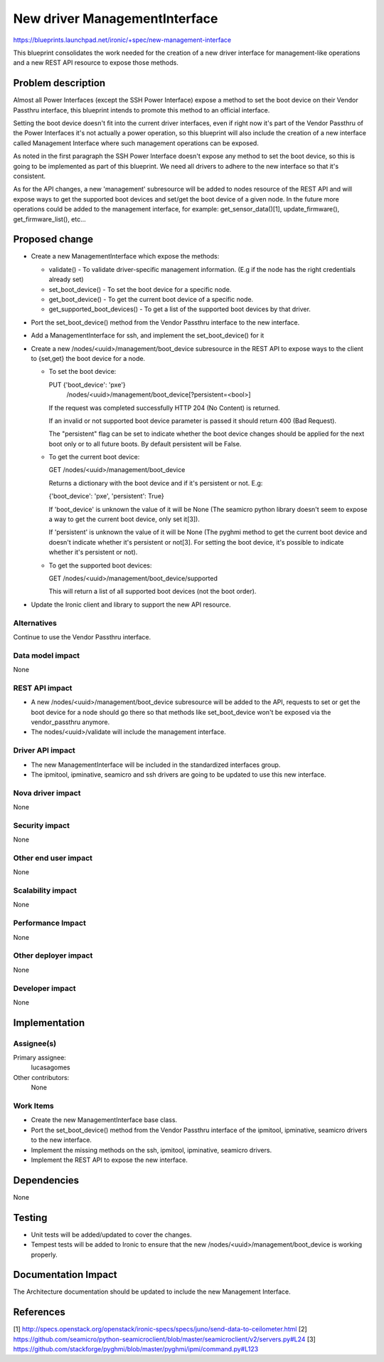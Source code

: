 ..
 This work is licensed under a Creative Commons Attribution 3.0 Unported
 License.

 http://creativecommons.org/licenses/by/3.0/legalcode

==============================
New driver ManagementInterface
==============================

https://blueprints.launchpad.net/ironic/+spec/new-management-interface

This blueprint consolidates the work needed for the creation of a new
driver interface for management-like operations and a new REST API
resource to expose those methods.

Problem description
===================

Almost all Power Interfaces (except the SSH Power Interface) expose a
method to set the boot device on their Vendor Passthru interface, this
blueprint intends to promote this method to an official interface.

Setting the boot device doesn't fit into the current driver interfaces,
even if right now it's part of the Vendor Passthru of the Power Interfaces
it's not actually a power operation, so this blueprint will also include
the creation of a new interface called Management Interface where such
management operations can be exposed.

As noted in the first paragraph the SSH Power Interface doesn't expose
any method to set the boot device, so this is going to be implemented
as part of this blueprint. We need all drivers to adhere to the new
interface so that it's consistent.

As for the API changes, a new 'management' subresource will be added to
nodes resource of the REST API and will expose ways to get the supported
boot devices and set/get the boot device of a given node. In the future
more operations could be added to the management interface, for example:
get_sensor_data()[1], update_firmware(), get_firmware_list(), etc...

Proposed change
===============

* Create a new ManagementInterface which expose the methods:

  - validate() - To validate driver-specific management
    information. (E.g if the node has the right credentials already set)

  - set_boot_device() - To set the boot device for a specific node.

  - get_boot_device() - To get the current boot device of a specific node.

  - get_supported_boot_devices() - To get a list of the supported boot
    devices by that driver.

* Port the set_boot_device() method from the Vendor Passthru interface
  to the new interface.

* Add a ManagementInterface for ssh, and implement the set_boot_device()
  for it

* Create a new /nodes/<uuid>/management/boot_device subresource in the
  REST API to expose ways to the client to {set,get} the boot device for
  a node.

  - To set the boot device:

    PUT {'boot_device': 'pxe'}
        /nodes/<uuid>/management/boot_device[?persistent=<bool>]

    If the request was completed successfully HTTP 204 (No Content)
    is returned.

    If an invalid or not supported boot device parameter is passed it
    should return 400 (Bad Request).

    The "persistent" flag can be set to indicate whether the boot device
    changes should be applied for the next boot only or to all future
    boots. By default persistent will be False.

  - To get the current boot device:

    GET /nodes/<uuid>/management/boot_device

    Returns a dictionary with the boot device and if it's persistent or
    not. E.g:

    {'boot_device': 'pxe', 'persistent': True}

    If 'boot_device' is unknown the value of it will be None (The seamicro
    python library doesn't seem to expose a way to get the current boot
    device, only set it[3]).

    If 'persistent' is unknown the value of it will be None (The pyghmi
    method to  get the current boot device and doesn't indicate whether
    it's persistent or not[3]. For setting the boot device, it's possible
    to indicate whether it's persistent or not).

  - To get the supported boot devices:

    GET /nodes/<uuid>/management/boot_device/supported

    This will return a list of all supported boot devices (not the
    boot order).

* Update the Ironic client and library to support the new API resource.

Alternatives
------------

Continue to use the Vendor Passthru interface.

Data model impact
-----------------

None

REST API impact
---------------

* A new /nodes/<uuid>/management/boot_device subresource will be added
  to the API, requests to set or get the boot device for a node should
  go there so that methods like set_boot_device won't be exposed via the
  vendor_passthru anymore.

* The nodes/<uuid>/validate will include the management interface.

Driver API impact
-----------------

* The new ManagementInterface will be included in the standardized
  interfaces group.

* The ipmitool, ipminative, seamicro and ssh drivers are going to be
  updated to use this new interface.

Nova driver impact
------------------

None

Security impact
---------------

None

Other end user impact
---------------------

None

Scalability impact
------------------

None

Performance Impact
------------------

None

Other deployer impact
---------------------

None

Developer impact
----------------

None

Implementation
==============

Assignee(s)
-----------

Primary assignee:
  lucasagomes

Other contributors:
  None

Work Items
----------

* Create the new ManagementInterface base class.

* Port the set_boot_device() method from the Vendor Passthru interface
  of the ipmitool, ipminative, seamicro drivers to the new interface.

* Implement the missing methods on the ssh, ipmitool, ipminative,
  seamicro drivers.

* Implement the REST API to expose the new interface.

Dependencies
============

None

Testing
=======

* Unit tests will be added/updated to cover the changes.

* Tempest tests will be added to Ironic to ensure that the new
  /nodes/<uuid>/management/boot_device is working properly.

Documentation Impact
====================

The Architecture documentation should be updated to include the new
Management Interface.

References
==========

[1] http://specs.openstack.org/openstack/ironic-specs/specs/juno/send-data-to-ceilometer.html
[2] https://github.com/seamicro/python-seamicroclient/blob/master/seamicroclient/v2/servers.py#L24
[3] https://github.com/stackforge/pyghmi/blob/master/pyghmi/ipmi/command.py#L123
